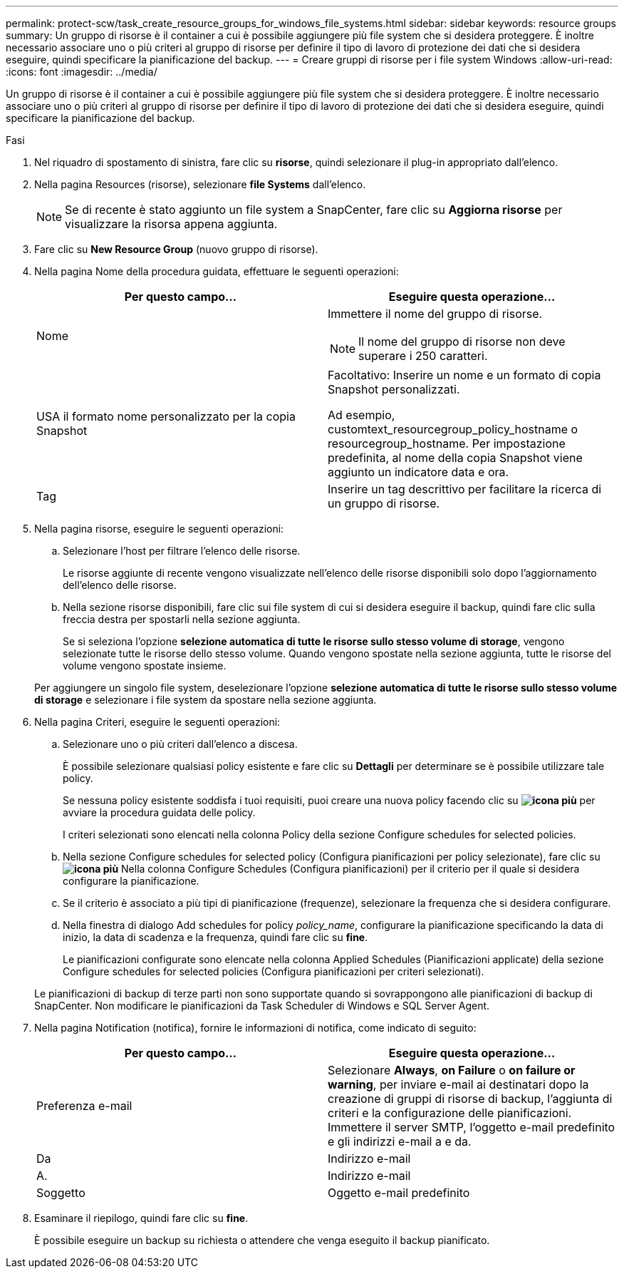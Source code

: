 ---
permalink: protect-scw/task_create_resource_groups_for_windows_file_systems.html 
sidebar: sidebar 
keywords: resource groups 
summary: Un gruppo di risorse è il container a cui è possibile aggiungere più file system che si desidera proteggere. È inoltre necessario associare uno o più criteri al gruppo di risorse per definire il tipo di lavoro di protezione dei dati che si desidera eseguire, quindi specificare la pianificazione del backup. 
---
= Creare gruppi di risorse per i file system Windows
:allow-uri-read: 
:icons: font
:imagesdir: ../media/


[role="lead"]
Un gruppo di risorse è il container a cui è possibile aggiungere più file system che si desidera proteggere. È inoltre necessario associare uno o più criteri al gruppo di risorse per definire il tipo di lavoro di protezione dei dati che si desidera eseguire, quindi specificare la pianificazione del backup.

.Fasi
. Nel riquadro di spostamento di sinistra, fare clic su *risorse*, quindi selezionare il plug-in appropriato dall'elenco.
. Nella pagina Resources (risorse), selezionare *file Systems* dall'elenco.
+

NOTE: Se di recente è stato aggiunto un file system a SnapCenter, fare clic su *Aggiorna risorse* per visualizzare la risorsa appena aggiunta.

. Fare clic su *New Resource Group* (nuovo gruppo di risorse).
. Nella pagina Nome della procedura guidata, effettuare le seguenti operazioni:
+
|===
| Per questo campo... | Eseguire questa operazione... 


 a| 
Nome
 a| 
Immettere il nome del gruppo di risorse.


NOTE: Il nome del gruppo di risorse non deve superare i 250 caratteri.



 a| 
USA il formato nome personalizzato per la copia Snapshot
 a| 
Facoltativo: Inserire un nome e un formato di copia Snapshot personalizzati.

Ad esempio, customtext_resourcegroup_policy_hostname o resourcegroup_hostname. Per impostazione predefinita, al nome della copia Snapshot viene aggiunto un indicatore data e ora.



 a| 
Tag
 a| 
Inserire un tag descrittivo per facilitare la ricerca di un gruppo di risorse.

|===
. Nella pagina risorse, eseguire le seguenti operazioni:
+
.. Selezionare l'host per filtrare l'elenco delle risorse.
+
Le risorse aggiunte di recente vengono visualizzate nell'elenco delle risorse disponibili solo dopo l'aggiornamento dell'elenco delle risorse.

.. Nella sezione risorse disponibili, fare clic sui file system di cui si desidera eseguire il backup, quindi fare clic sulla freccia destra per spostarli nella sezione aggiunta.
+
Se si seleziona l'opzione *selezione automatica di tutte le risorse sullo stesso volume di storage*, vengono selezionate tutte le risorse dello stesso volume. Quando vengono spostate nella sezione aggiunta, tutte le risorse del volume vengono spostate insieme.

+
Per aggiungere un singolo file system, deselezionare l'opzione *selezione automatica di tutte le risorse sullo stesso volume di storage* e selezionare i file system da spostare nella sezione aggiunta.



. Nella pagina Criteri, eseguire le seguenti operazioni:
+
.. Selezionare uno o più criteri dall'elenco a discesa.
+
È possibile selezionare qualsiasi policy esistente e fare clic su *Dettagli* per determinare se è possibile utilizzare tale policy.

+
Se nessuna policy esistente soddisfa i tuoi requisiti, puoi creare una nuova policy facendo clic su *image:../media/add_policy_from_resourcegroup.gif["icona più"]* per avviare la procedura guidata delle policy.

+
I criteri selezionati sono elencati nella colonna Policy della sezione Configure schedules for selected policies.

.. Nella sezione Configure schedules for selected policy (Configura pianificazioni per policy selezionate), fare clic su *image:../media/add_policy_from_resourcegroup.gif["icona più"]* Nella colonna Configure Schedules (Configura pianificazioni) per il criterio per il quale si desidera configurare la pianificazione.
.. Se il criterio è associato a più tipi di pianificazione (frequenze), selezionare la frequenza che si desidera configurare.
.. Nella finestra di dialogo Add schedules for policy _policy_name_, configurare la pianificazione specificando la data di inizio, la data di scadenza e la frequenza, quindi fare clic su *fine*.
+
Le pianificazioni configurate sono elencate nella colonna Applied Schedules (Pianificazioni applicate) della sezione Configure schedules for selected policies (Configura pianificazioni per criteri selezionati).



+
Le pianificazioni di backup di terze parti non sono supportate quando si sovrappongono alle pianificazioni di backup di SnapCenter. Non modificare le pianificazioni da Task Scheduler di Windows e SQL Server Agent.

. Nella pagina Notification (notifica), fornire le informazioni di notifica, come indicato di seguito:
+
|===
| Per questo campo... | Eseguire questa operazione... 


 a| 
Preferenza e-mail
 a| 
Selezionare *Always*, *on Failure* o *on failure or warning*, per inviare e-mail ai destinatari dopo la creazione di gruppi di risorse di backup, l'aggiunta di criteri e la configurazione delle pianificazioni. Immettere il server SMTP, l'oggetto e-mail predefinito e gli indirizzi e-mail a e da.



 a| 
Da
 a| 
Indirizzo e-mail



 a| 
A.
 a| 
Indirizzo e-mail



 a| 
Soggetto
 a| 
Oggetto e-mail predefinito

|===
. Esaminare il riepilogo, quindi fare clic su *fine*.
+
È possibile eseguire un backup su richiesta o attendere che venga eseguito il backup pianificato.


